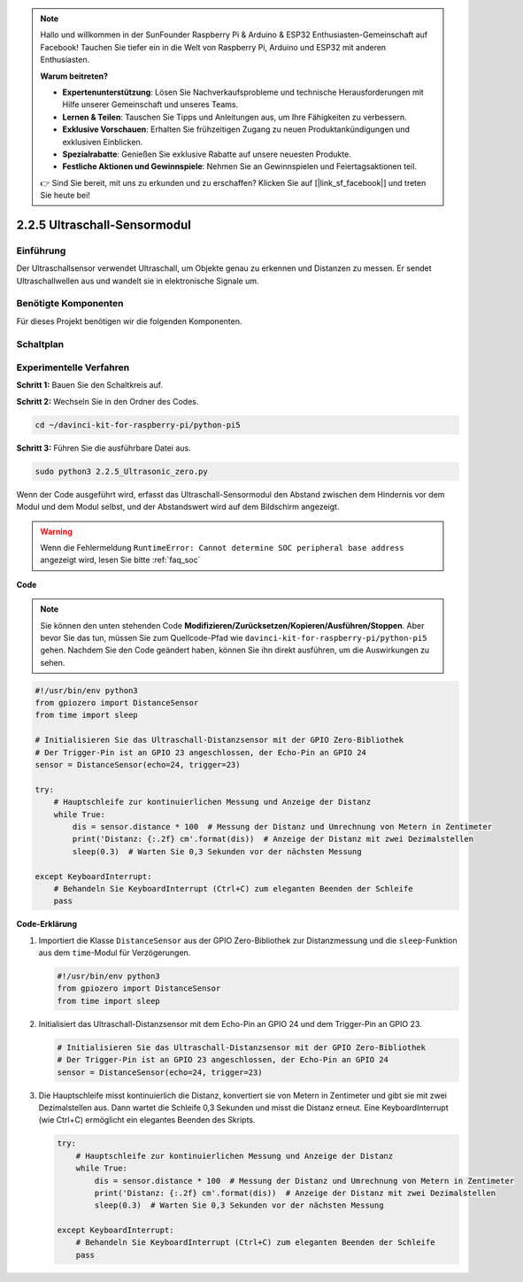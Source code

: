 .. note::

    Hallo und willkommen in der SunFounder Raspberry Pi & Arduino & ESP32 Enthusiasten-Gemeinschaft auf Facebook! Tauchen Sie tiefer ein in die Welt von Raspberry Pi, Arduino und ESP32 mit anderen Enthusiasten.

    **Warum beitreten?**

    - **Expertenunterstützung**: Lösen Sie Nachverkaufsprobleme und technische Herausforderungen mit Hilfe unserer Gemeinschaft und unseres Teams.
    - **Lernen & Teilen**: Tauschen Sie Tipps und Anleitungen aus, um Ihre Fähigkeiten zu verbessern.
    - **Exklusive Vorschauen**: Erhalten Sie frühzeitigen Zugang zu neuen Produktankündigungen und exklusiven Einblicken.
    - **Spezialrabatte**: Genießen Sie exklusive Rabatte auf unsere neuesten Produkte.
    - **Festliche Aktionen und Gewinnspiele**: Nehmen Sie an Gewinnspielen und Feiertagsaktionen teil.

    👉 Sind Sie bereit, mit uns zu erkunden und zu erschaffen? Klicken Sie auf [|link_sf_facebook|] und treten Sie heute bei!

.. _2.2.5_py_pi5:

2.2.5 Ultraschall-Sensormodul
==============================

Einführung
--------------

Der Ultraschallsensor verwendet Ultraschall, um Objekte genau zu erkennen und
Distanzen zu messen. Er sendet Ultraschallwellen aus und wandelt sie in
elektronische Signale um.

Benötigte Komponenten
------------------------------

Für dieses Projekt benötigen wir die folgenden Komponenten.

.. image:: ../python_pi5/img/2.2.5_ultrasonic_list.png

.. raw:: html

   <br/>

Schaltplan
-----------------

.. image:: ../python_pi5/img/2.2.5_ultrasonic_schematic.png


Experimentelle Verfahren
---------------------------------

**Schritt 1:** Bauen Sie den Schaltkreis auf.

.. image:: ../python_pi5/img/2.2.5_ultrasonic_circuit.png

**Schritt 2:** Wechseln Sie in den Ordner des Codes.

.. raw:: html

   <run></run>

.. code-block::

    cd ~/davinci-kit-for-raspberry-pi/python-pi5

**Schritt 3:** Führen Sie die ausführbare Datei aus.

.. raw:: html

   <run></run>

.. code-block::

    sudo python3 2.2.5_Ultrasonic_zero.py

Wenn der Code ausgeführt wird, erfasst das Ultraschall-Sensormodul den Abstand
zwischen dem Hindernis vor dem Modul und dem Modul selbst, und der Abstandswert
wird auf dem Bildschirm angezeigt.

.. warning::

    Wenn die Fehlermeldung ``RuntimeError: Cannot determine SOC peripheral base address`` angezeigt wird, lesen Sie bitte :ref:`faq_soc`

**Code**

.. note::

    Sie können den unten stehenden Code **Modifizieren/Zurücksetzen/Kopieren/Ausführen/Stoppen**. Aber bevor Sie das tun, müssen Sie zum Quellcode-Pfad wie ``davinci-kit-for-raspberry-pi/python-pi5`` gehen. Nachdem Sie den Code geändert haben, können Sie ihn direkt ausführen, um die Auswirkungen zu sehen.


.. raw:: html

    <run></run>

.. code-block:: python

   #!/usr/bin/env python3
   from gpiozero import DistanceSensor
   from time import sleep

   # Initialisieren Sie das Ultraschall-Distanzsensor mit der GPIO Zero-Bibliothek
   # Der Trigger-Pin ist an GPIO 23 angeschlossen, der Echo-Pin an GPIO 24
   sensor = DistanceSensor(echo=24, trigger=23)

   try:
       # Hauptschleife zur kontinuierlichen Messung und Anzeige der Distanz
       while True:
           dis = sensor.distance * 100  # Messung der Distanz und Umrechnung von Metern in Zentimeter
           print('Distanz: {:.2f} cm'.format(dis))  # Anzeige der Distanz mit zwei Dezimalstellen
           sleep(0.3)  # Warten Sie 0,3 Sekunden vor der nächsten Messung

   except KeyboardInterrupt:
       # Behandeln Sie KeyboardInterrupt (Ctrl+C) zum eleganten Beenden der Schleife
       pass


**Code-Erklärung**

#. Importiert die Klasse ``DistanceSensor`` aus der GPIO Zero-Bibliothek zur Distanzmessung und die ``sleep``-Funktion aus dem ``time``-Modul für Verzögerungen.

   .. code-block:: python

       #!/usr/bin/env python3
       from gpiozero import DistanceSensor
       from time import sleep

#. Initialisiert das Ultraschall-Distanzsensor mit dem Echo-Pin an GPIO 24 und dem Trigger-Pin an GPIO 23.

   .. code-block:: python

       # Initialisieren Sie das Ultraschall-Distanzsensor mit der GPIO Zero-Bibliothek
       # Der Trigger-Pin ist an GPIO 23 angeschlossen, der Echo-Pin an GPIO 24
       sensor = DistanceSensor(echo=24, trigger=23)

#. Die Hauptschleife misst kontinuierlich die Distanz, konvertiert sie von Metern in Zentimeter und gibt sie mit zwei Dezimalstellen aus. Dann wartet die Schleife 0,3 Sekunden und misst die Distanz erneut. Eine KeyboardInterrupt (wie Ctrl+C) ermöglicht ein elegantes Beenden des Skripts.

   .. code-block:: python

       try:
           # Hauptschleife zur kontinuierlichen Messung und Anzeige der Distanz
           while True:
               dis = sensor.distance * 100  # Messung der Distanz und Umrechnung von Metern in Zentimeter
               print('Distanz: {:.2f} cm'.format(dis))  # Anzeige der Distanz mit zwei Dezimalstellen
               sleep(0.3)  # Warten Sie 0,3 Sekunden vor der nächsten Messung

       except KeyboardInterrupt:
           # Behandeln Sie KeyboardInterrupt (Ctrl+C) zum eleganten Beenden der Schleife
           pass
